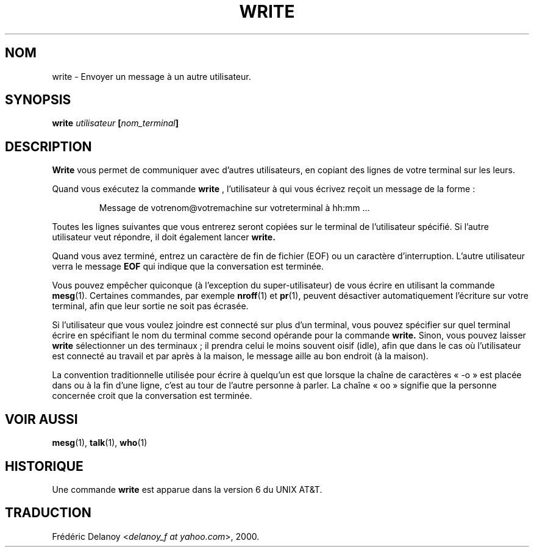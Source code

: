 .\" Traduction 07/08/2000 par Frédéric Delanoy (delanoy_f@yahoo.com)
.\" (util-linux v2.11n)
.\"
.\" Copyright (c) 1989, 1993
.\"	The Regents of the University of California.  All rights reserved.
.\"
.\" This code is derived from software contributed to Berkeley by
.\" Jef Poskanzer and Craig Leres of the Lawrence Berkeley Laboratory.
.\"
.\" Redistribution and use in source and binary forms, with or without
.\" modification, are permitted provided that the following conditions
.\" are met:
.\" 1. Redistributions of source code must retain the above copyright
.\"    notice, this list of conditions and the following disclaimer.
.\" 2. Redistributions in binary form must reproduce the above copyright
.\"    notice, this list of conditions and the following disclaimer in the
.\"    documentation and/or other materials provided with the distribution.
.\" 3. All advertising materials mentioning features or use of this software
.\"    must display the following acknowledgement:
.\"	This product includes software developed by the University of
.\"	California, Berkeley and its contributors.
.\" 4. Neither the name of the University nor the names of its contributors
.\"    may be used to endorse or promote products derived from this software
.\"    without specific prior written permission.
.\"
.\" THIS SOFTWARE IS PROVIDED BY THE REGENTS AND CONTRIBUTORS ``AS IS'' AND
.\" ANY EXPRESS OR IMPLIED WARRANTIES, INCLUDING, BUT NOT LIMITED TO, THE
.\" IMPLIED WARRANTIES OF MERCHANTABILITY AND FITNESS FOR A PARTICULAR PURPOSE
.\" ARE DISCLAIMED.  IN NO EVENT SHALL THE REGENTS OR CONTRIBUTORS BE LIABLE
.\" FOR ANY DIRECT, INDIRECT, INCIDENTAL, SPECIAL, EXEMPLARY, OR CONSEQUENTIAL
.\" DAMAGES (INCLUDING, BUT NOT LIMITED TO, PROCUREMENT OF SUBSTITUTE GOODS
.\" OR SERVICES; LOSS OF USE, DATA, OR PROFITS; OR BUSINESS INTERRUPTION)
.\" HOWEVER CAUSED AND ON ANY THEORY OF LIABILITY, WHETHER IN CONTRACT, STRICT
.\" LIABILITY, OR TORT (INCLUDING NEGLIGENCE OR OTHERWISE) ARISING IN ANY WAY
.\" OUT OF THE USE OF THIS SOFTWARE, EVEN IF ADVISED OF THE POSSIBILITY OF
.\" SUCH DAMAGE.
.\"
.\"     @(#)write.1	8.1 (Berkeley) 6/6/93
.\"
.\" Modified for Linux, Sun Mar 12 10:21:01 1995, faith@cs.unc.edu
.\"
.\" MàJ 30/07/2003 util-linux-2.11y
.TH WRITE 1 "30 juillet 2003" "util-linux" "Manuel de l utilisateur Linux"
.SH NOM
write \- Envoyer un message à un autre utilisateur.
.SH SYNOPSIS
.BI write " utilisateur " [ nom_terminal ]
.SH DESCRIPTION
.B Write
vous permet de communiquer avec d'autres utilisateurs, en copiant des
lignes de votre terminal sur les leurs.
.PP
Quand vous exécutez la commande
.B write
, l'utilisateur à qui vous écrivez reçoit un message de la forme\ :
.PP
.RS
Message de votrenom@votremachine sur votreterminal à hh:mm ...
.RE
.PP
Toutes les lignes suivantes que vous entrerez seront copiées sur le
terminal de l'utilisateur spécifié. Si l'autre utilisateur veut
répondre, il doit également lancer
.B write.
.PP
Quand vous avez terminé, entrez un caractère de fin de fichier (EOF)
ou un caractère d'interruption. L'autre utilisateur verra le
message
.B EOF
qui indique que la conversation est terminée.
.PP
Vous pouvez empêcher quiconque (à l'exception du super\-utilisateur)
de vous écrire en utilisant la commande
.BR mesg (1).
Certaines commandes, par exemple
.BR nroff (1)
et
.BR pr (1),
peuvent désactiver automatiquement l'écriture sur votre terminal, afin
que leur sortie ne soit pas écrasée.
.PP
Si l'utilisateur que vous voulez joindre est connecté sur plus d'un
terminal, vous pouvez spécifier sur quel terminal écrire en spécifiant
le nom du terminal comme second opérande pour la commande
.B write.
Sinon, vous pouvez laisser
.B write
sélectionner un des terminaux\ ; il prendra celui le moins souvent
oisif (idle), afin que dans le cas où l'utilisateur est connecté au
travail et par après à la maison, le message aille au bon endroit (à
la maison).
.PP
La convention traditionnelle utilisée pour écrire à quelqu'un est que
lorsque la chaîne de caractères «\ \-o\ » est placée dans ou à la fin
d'une ligne, c'est au tour de l'autre personne à parler. La chaîne
«\ oo\ » signifie que la personne concernée croit que la conversation
est terminée.
.SH "VOIR AUSSI"
.BR mesg (1),
.BR talk (1),
.BR who (1)
.SH HISTORIQUE
Une commande
.B write
est apparue dans la version 6 du UNIX AT&T.
.SH TRADUCTION
Frédéric Delanoy <\fIdelanoy_f at yahoo.com\fR>, 2000.

